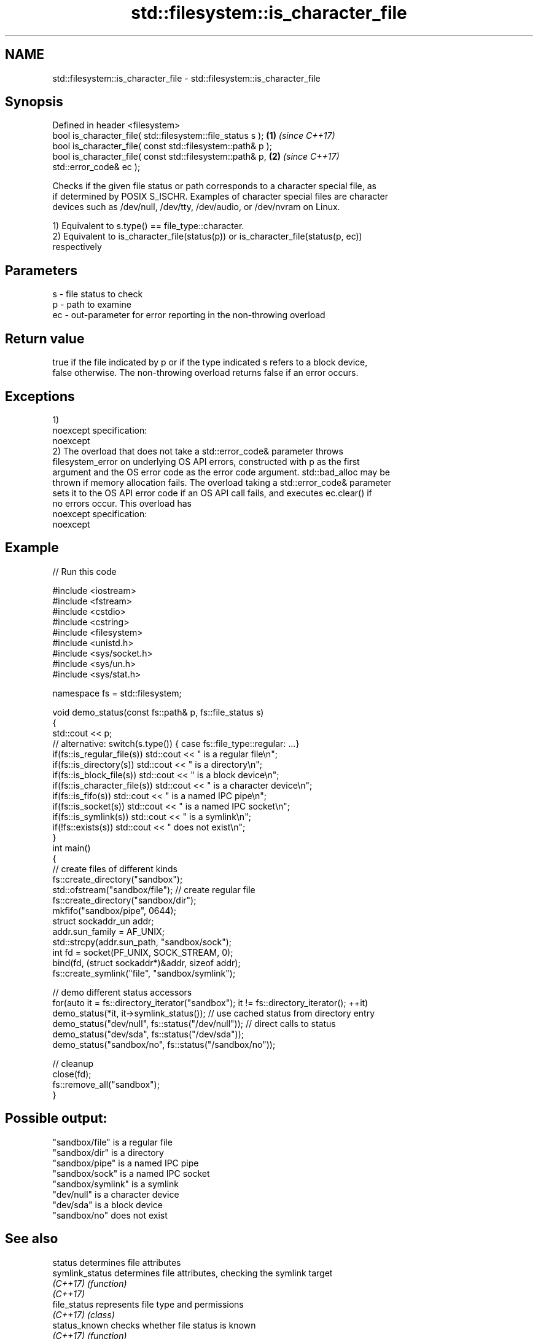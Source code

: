 .TH std::filesystem::is_character_file 3 "2018.03.28" "http://cppreference.com" "C++ Standard Libary"
.SH NAME
std::filesystem::is_character_file \- std::filesystem::is_character_file

.SH Synopsis
   Defined in header <filesystem>
   bool is_character_file( std::filesystem::file_status s );          \fB(1)\fP \fI(since C++17)\fP
   bool is_character_file( const std::filesystem::path& p );
   bool is_character_file( const std::filesystem::path& p,            \fB(2)\fP \fI(since C++17)\fP
   std::error_code& ec );

   Checks if the given file status or path corresponds to a character special file, as
   if determined by POSIX S_ISCHR. Examples of character special files are character
   devices such as /dev/null, /dev/tty, /dev/audio, or /dev/nvram on Linux.

   1) Equivalent to s.type() == file_type::character.
   2) Equivalent to is_character_file(status(p)) or is_character_file(status(p, ec))
   respectively

.SH Parameters

   s  - file status to check
   p  - path to examine
   ec - out-parameter for error reporting in the non-throwing overload

.SH Return value

   true if the file indicated by p or if the type indicated s refers to a block device,
   false otherwise. The non-throwing overload returns false if an error occurs.

.SH Exceptions

   1)
   noexcept specification:
   noexcept
   2) The overload that does not take a std::error_code& parameter throws
   filesystem_error on underlying OS API errors, constructed with p as the first
   argument and the OS error code as the error code argument. std::bad_alloc may be
   thrown if memory allocation fails. The overload taking a std::error_code& parameter
   sets it to the OS API error code if an OS API call fails, and executes ec.clear() if
   no errors occur. This overload has
   noexcept specification:
   noexcept

.SH Example

   
// Run this code

 #include <iostream>
 #include <fstream>
 #include <cstdio>
 #include <cstring>
 #include <filesystem>
 #include <unistd.h>
 #include <sys/socket.h>
 #include <sys/un.h>
 #include <sys/stat.h>

 namespace fs = std::filesystem;

 void demo_status(const fs::path& p, fs::file_status s)
 {
     std::cout << p;
     // alternative: switch(s.type()) { case fs::file_type::regular: ...}
     if(fs::is_regular_file(s)) std::cout << " is a regular file\\n";
     if(fs::is_directory(s)) std::cout << " is a directory\\n";
     if(fs::is_block_file(s)) std::cout << " is a block device\\n";
     if(fs::is_character_file(s)) std::cout << " is a character device\\n";
     if(fs::is_fifo(s)) std::cout << " is a named IPC pipe\\n";
     if(fs::is_socket(s)) std::cout << " is a named IPC socket\\n";
     if(fs::is_symlink(s)) std::cout << " is a symlink\\n";
     if(!fs::exists(s)) std::cout << " does not exist\\n";
 }
 int main()
 {
     // create files of different kinds
     fs::create_directory("sandbox");
     std::ofstream("sandbox/file"); // create regular file
     fs::create_directory("sandbox/dir");
     mkfifo("sandbox/pipe", 0644);
     struct sockaddr_un addr;
     addr.sun_family = AF_UNIX;
     std::strcpy(addr.sun_path, "sandbox/sock");
     int fd = socket(PF_UNIX, SOCK_STREAM, 0);
     bind(fd, (struct sockaddr*)&addr, sizeof addr);
     fs::create_symlink("file", "sandbox/symlink");

     // demo different status accessors
     for(auto it = fs::directory_iterator("sandbox"); it != fs::directory_iterator(); ++it)
         demo_status(*it, it->symlink_status()); // use cached status from directory entry
     demo_status("dev/null", fs::status("/dev/null")); // direct calls to status
     demo_status("dev/sda", fs::status("/dev/sda"));
     demo_status("sandbox/no", fs::status("/sandbox/no"));

     // cleanup
     close(fd);
     fs::remove_all("sandbox");
 }

.SH Possible output:

 "sandbox/file" is a regular file
 "sandbox/dir" is a directory
 "sandbox/pipe" is a named IPC pipe
 "sandbox/sock" is a named IPC socket
 "sandbox/symlink" is a symlink
 "dev/null" is a character device
 "dev/sda" is a block device
 "sandbox/no" does not exist

.SH See also

   status          determines file attributes
   symlink_status  determines file attributes, checking the symlink target
   \fI(C++17)\fP         \fI(function)\fP
   \fI(C++17)\fP
   file_status     represents file type and permissions
   \fI(C++17)\fP         \fI(class)\fP
   status_known    checks whether file status is known
   \fI(C++17)\fP         \fI(function)\fP
   is_block_file   checks whether the given path refers to block device
   \fI(C++17)\fP         \fI(function)\fP
   is_directory    checks whether the given path refers to a directory
   \fI(C++17)\fP         \fI(function)\fP
   is_fifo         checks whether the given path refers to a named pipe
   \fI(C++17)\fP         \fI(function)\fP
   is_other        checks whether the argument refers to an other file
   \fI(C++17)\fP         \fI(function)\fP
   is_regular_file checks whether the argument refers to a regular file
   \fI(C++17)\fP         \fI(function)\fP
   is_socket       checks whether the argument refers to a named IPC socket
   \fI(C++17)\fP         \fI(function)\fP
   is_symlink      checks whether the argument refers to a symbolic link
   \fI(C++17)\fP         \fI(function)\fP
   exists          checks whether path refers to existing file system object
   \fI(C++17)\fP         \fI(function)\fP
   status          status of the file designated by this directory entry
   symlink_status  symlink_status of the file designated by this directory entry
                   \fI(public member function of std::filesystem::directory_entry)\fP

.SH Category:

     * unconditionally noexcept

   Hidden categories:

     * Pages with unreviewed unconditional noexcept template
     * Pages with unreviewed noexcept template
